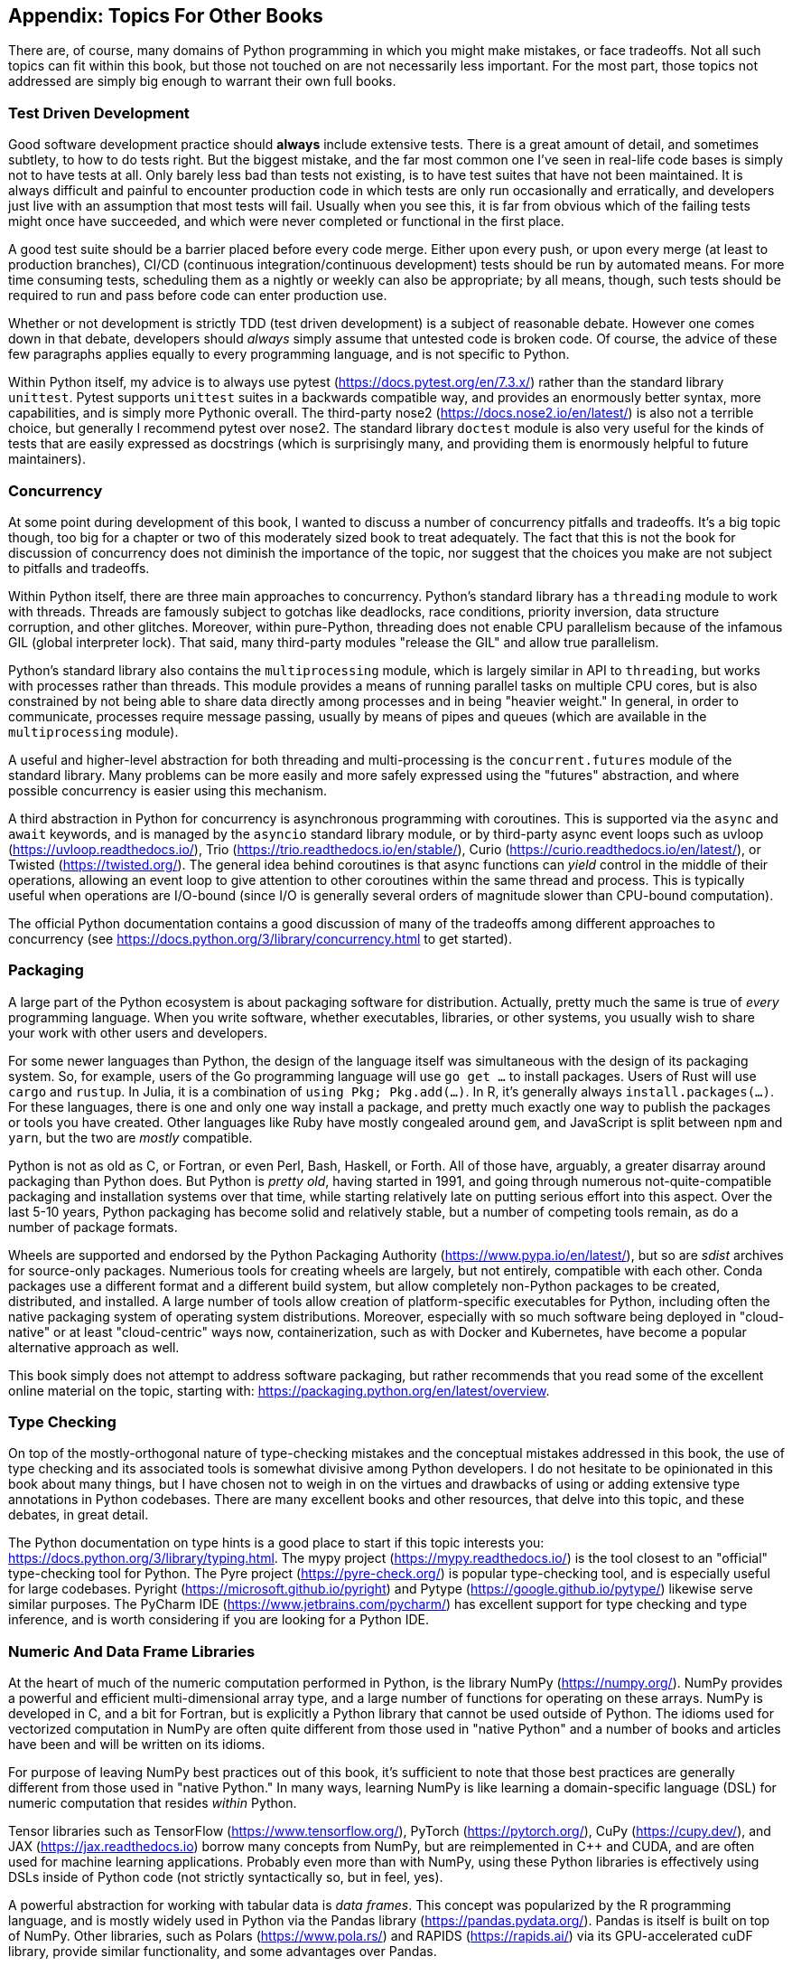 :chapter!: 
:sectnums!:
:figure-caption: Figure {chapter}.
:listing-caption!:
:table-caption: Table {chapter}.
:sectnumoffset: 0
:leveloffset: 1

= Appendix: Topics For Other Books

There are, of course, many domains of Python programming in which you might
make mistakes, or face tradeoffs.  Not all such topics can fit within this
book, but those not touched on are not necessarily less important.  For the
most part, those topics not addressed are simply big enough to warrant their
own full books.

== Test Driven Development

Good software development practice should *always* include extensive tests.
There is a great amount of detail, and sometimes subtlety, to how to do tests
right.  But the biggest mistake, and the far most common one I've seen in
real-life code bases is simply not to have tests at all.  Only barely less bad
than tests not existing, is to have test suites that have not been maintained.
It is always difficult and painful to encounter production code in which tests
are only run occasionally and erratically, and developers just live with an
assumption that most tests will fail.  Usually when you see this, it is far
from obvious which of the failing tests might once have succeeded, and which
were never completed or functional in the first place.

A good test suite should be a barrier placed before every code merge.  Either
upon every push, or upon every merge (at least to production branches), CI/CD
(continuous integration/continuous development) tests should be run by
automated means.  For more time consuming tests, scheduling them as a nightly
or weekly can also be appropriate; by all means, though, such tests should be
required to run and pass before code can enter production use.

Whether or not development is strictly TDD (test driven development) is a
subject of reasonable debate.  However one comes down in that debate,
developers should _always_ simply assume that untested code is broken code.
Of course, the advice of these few paragraphs applies equally to every
programming language, and is not specific to Python.

Within Python itself, my advice is to always use pytest
(https://docs.pytest.org/en/7.3.x/) rather than the standard library
`unittest`.  Pytest supports `unittest` suites in a backwards compatible way,
and provides an enormously better syntax, more capabilities, and is simply
more Pythonic overall.  The third-party nose2
(https://docs.nose2.io/en/latest/) is also not a terrible choice, but
generally I recommend pytest over nose2.  The standard library `doctest`
module is also very useful for the kinds of tests that are easily expressed as
docstrings (which is surprisingly many, and providing them is enormously
helpful to future maintainers).

== Concurrency

At some point during development of this book, I wanted to discuss a number of
concurrency pitfalls and tradeoffs.  It's a big topic though, too big for a
chapter or two of this moderately sized book to treat adequately.  The fact
that this is not the book for discussion of concurrency does not diminish the
importance of the topic, nor suggest that the choices you make are not subject
to pitfalls and tradeoffs.

Within Python itself, there are three main approaches to concurrency.
Python's standard library has a `threading` module to work with threads.
Threads are famously subject to gotchas like deadlocks, race conditions,
priority inversion, data structure corruption, and other glitches.  Moreover,
within pure-Python, threading does not enable CPU parallelism because of the
infamous GIL (global interpreter lock).  That said, many third-party modules
"release the GIL" and allow true parallelism.

Python's standard library also contains the `multiprocessing` module, which is
largely similar in API to `threading`, but works with processes rather than
threads.  This module provides a means of running parallel tasks on multiple
CPU cores, but is also constrained by not being able to share data directly
among processes and in being "heavier weight."  In general, in order
to communicate, processes require message passing, usually by means of pipes
and queues (which are available in the `multiprocessing` module).

A useful and higher-level abstraction for both threading and multi-processing
is the `concurrent.futures` module of the standard library.  Many problems can
be more easily and more safely expressed using the "futures" abstraction, and
where possible concurrency is easier using this mechanism.

A third abstraction in Python for concurrency is asynchronous programming with
coroutines.  This is supported via the `async` and `await` keywords, and is
managed by the `asyncio` standard library module, or by third-party async
event loops such as uvloop (https://uvloop.readthedocs.io/), Trio
(https://trio.readthedocs.io/en/stable/), Curio
(https://curio.readthedocs.io/en/latest/), or Twisted (https://twisted.org/).
The general idea behind coroutines is that async functions can _yield_ control
in the middle of their operations, allowing an event loop to give attention to
other coroutines within the same thread and process.  This is typically useful
when operations are I/O-bound (since I/O is generally several orders of
magnitude slower than CPU-bound computation).

The official Python documentation contains a good discussion of many of the
tradeoffs among different approaches to concurrency (see
https://docs.python.org/3/library/concurrency.html to get started).

== Packaging

A large part of the Python ecosystem is about packaging software for
distribution.  Actually, pretty much the same is true of _every_ programming
language.  When you write software, whether executables, libraries, or other
systems, you usually wish to share your work with other users and developers.

For some newer languages than Python, the design of the language itself was
simultaneous with the design of its packaging system.  So, for example, users
of the Go programming language will use `go get ...` to install packages.
Users of Rust will use `cargo` and `rustup`.  In Julia, it is a combination of
`using Pkg; Pkg.add(...)`.  In R, it's generally always
`install.packages(...)`. For these languages, there is one and only one way
install a package, and pretty much exactly one way to publish the packages or
tools you have created.  Other languages like Ruby have mostly congealed
around `gem`, and JavaScript is split between `npm` and `yarn`, but the two
are _mostly_ compatible.

Python is not as old as C, or Fortran, or even Perl, Bash, Haskell, or
Forth.  All of those have, arguably, a greater disarray around packaging than
Python does.  But Python is _pretty old_, having started in 1991, and going
through numerous not-quite-compatible packaging and installation systems over
that time, while starting relatively late on putting serious effort into this
aspect.  Over the last 5-10 years, Python packaging has become solid and
relatively stable, but a number of competing tools remain, as do a number of
package formats.  

Wheels are supported and endorsed by the Python Packaging Authority
(https://www.pypa.io/en/latest/), but so are _sdist_ archives for source-only
packages.  Numerious tools for creating wheels are largely, but not entirely,
compatible with each other.  Conda packages use a different format and a
different build system, but allow completely non-Python packages to be
created, distributed, and installed.  A large number of tools allow creation
of platform-specific executables for Python, including often the native
packaging system of operating system distributions.  Moreover, especially with
so much software being deployed in "cloud-native" or at least "cloud-centric"
ways now, containerization, such as with Docker and Kubernetes, have become a
popular alternative approach as well.

This book simply does not attempt to address software packaging, but rather
recommends that you read some of the excellent online material on the topic,
starting with: https://packaging.python.org/en/latest/overview.

== Type Checking

On top of the mostly-orthogonal nature of type-checking mistakes and the
conceptual mistakes addressed in this book, the use of type checking and its
associated tools is somewhat divisive among Python developers.  I do not
hesitate to be opinionated in this book about many things, but I have chosen
not to weigh in on the virtues and drawbacks of using or adding extensive type
annotations in Python codebases.  There are many excellent books and other
resources, that delve into this topic, and these debates, in great detail.

The Python documentation on type hints is a good place to start if this topic
interests you: https://docs.python.org/3/library/typing.html.  The mypy
project (https://mypy.readthedocs.io/) is the tool closest to an "official"
type-checking tool for Python. The Pyre project (https://pyre-check.org/) is
popular type-checking tool, and is especially useful for large codebases.
Pyright (https://microsoft.github.io/pyright) and Pytype
(https://google.github.io/pytype/) likewise serve similar purposes.  The
PyCharm IDE (https://www.jetbrains.com/pycharm/) has excellent support for
type checking and type inference, and is worth considering if you are looking
for a Python IDE.

== Numeric And Data Frame Libraries

At the heart of much of the numeric computation performed in Python, is the
library NumPy (https://numpy.org/).  NumPy provides a powerful and efficient
multi-dimensional array type, and a large number of functions for operating on
these arrays.  NumPy is developed in C, and a bit for Fortran, but is
explicitly a Python library that cannot be used outside of Python.  The idioms
used for vectorized computation in NumPy are often quite different from those
used in "native Python" and a number of books and articles have been and will
be written on its idioms.

For purpose of leaving NumPy best practices out of this book, it's sufficient
to note that those best practices are generally different from those used in
"native Python."  In many ways, learning NumPy is like learning a
domain-specific language (DSL) for numeric computation that resides _within_
Python.

Tensor libraries such as TensorFlow (https://www.tensorflow.org/), PyTorch
(https://pytorch.org/), CuPy (https://cupy.dev/), and JAX
(https://jax.readthedocs.io) borrow many concepts from NumPy, but are
reimplemented in C++ and CUDA, and are often used for machine learning
applications. Probably even more than with NumPy, using these Python libraries
is effectively using DSLs inside of Python code (not strictly syntactically
so, but in feel, yes).

A powerful abstraction for working with tabular data is _data frames_.  This
concept was popularized by the R programming language, and is mostly widely
used in Python via the Pandas library (https://pandas.pydata.org/). Pandas is
itself is built on top of NumPy.  Other libraries, such as Polars
(https://www.pola.rs/) and RAPIDS (https://rapids.ai/) via its GPU-accelerated
cuDF library, provide similar functionality, and some advantages over Pandas.

As with NumPy, using Pandas and other data frame libraries requires quite
different idioms than those used in "native Python."  In particular, these
libraries very commonly use "method chaining" or "fluent interfaces" to
express intentions.  This style is quite powerful and expressive, and is the
topic of a great many books (e.g. _Pandas for Everyone: Python Data Analysis,
2nd edition_, by Daniel Y Chen, ISBN-13: 9780137891054), but is omitted from 
this one.
